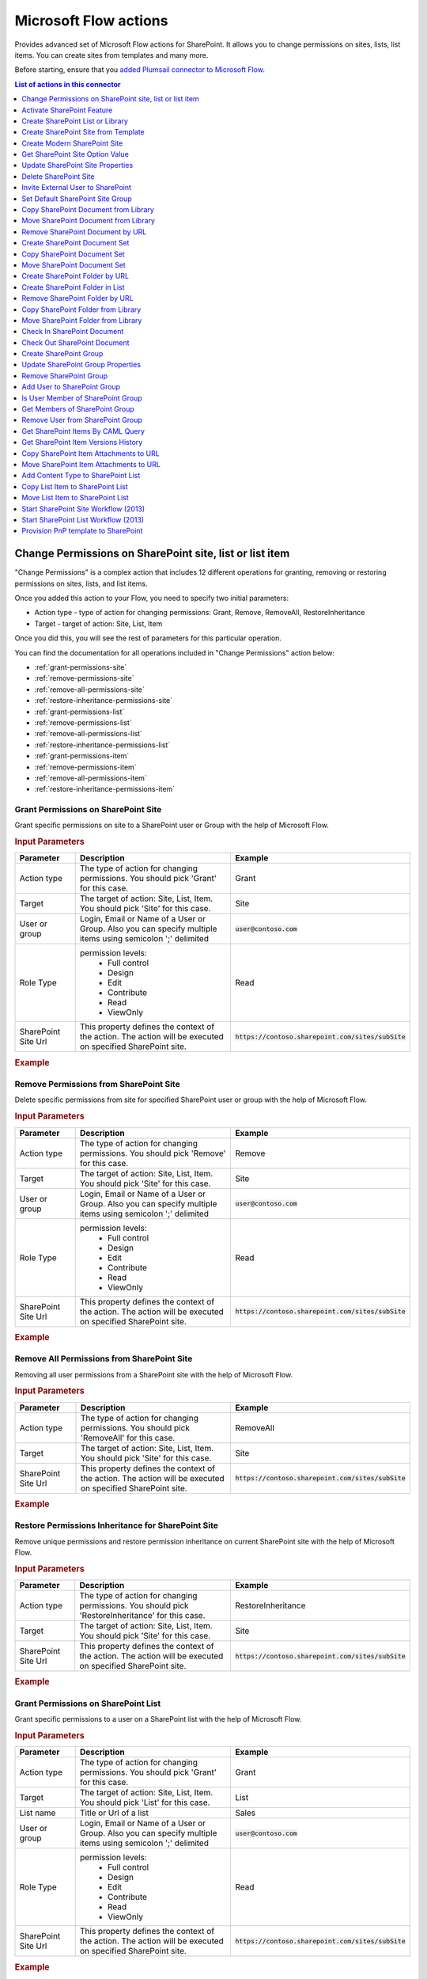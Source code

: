 Microsoft Flow actions
======================

Provides advanced set of Microsoft Flow actions for SharePoint. It allows you to change permissions on sites, lists, list items. You can create sites from templates and many more. 

Before starting, ensure that you `added Plumsail connector to Microsoft Flow <../../getting-started/use-from-flow.html>`_.

.. contents:: List of actions in this connector
   :local:
   :depth: 1

Change Permissions on SharePoint site, list or list item
-----------------------------------------------------------

"Change Permissions" is a complex action that includes 12 different operations for granting, removing or restoring permissions on sites, lists, and list items.

Once you added this action to your Flow, you need to specify two initial parameters:

* Action type - type of action for changing permissions: Grant, Remove, RemoveAll, RestoreInheritance
* Target - target of action: Site, List, Item

.. image:: ../../_static/img/flow/sharepoint/ChangePermissionsExample.png
   :alt: Change SharePoint Permissions Example

Once you did this, you will see the rest of parameters for this particular operation.

You can find the documentation for all operations included in "Change Permissions" action below:

- :ref:`grant-permissions-site`
- :ref:`remove-permissions-site`
- :ref:`remove-all-permissions-site`
- :ref:`restore-inheritance-permissions-site`
- :ref:`grant-permissions-list`
- :ref:`remove-permissions-list`
- :ref:`remove-all-permissions-list`
- :ref:`restore-inheritance-permissions-list`
- :ref:`grant-permissions-item`
- :ref:`remove-permissions-item`
- :ref:`remove-all-permissions-item`
- :ref:`restore-inheritance-permissions-item`


.. _grant-permissions-site:

Grant Permissions on SharePoint Site
~~~~~~~~~~~~~~~~~~~~~~~~~~~~~~~~~~~~~~~~~~~~~~~~~~

Grant specific permissions on site to a SharePoint user or Group with the help of Microsoft Flow.

.. rubric:: Input Parameters

.. list-table::
    :header-rows: 1
    :widths: 10 30 20

    *  -  Parameter
       -  Description
       -  Example
    *  -  Action type
       -  The type of action for changing permissions. You should pick 'Grant' for this case.
       -  Grant
    *  -  Target
       -  The target of action: Site, List, Item. You should pick 'Site' for this case.
       -  Site
    *  -  User or group
       -  Login, Email or Name of a User or Group. Also you can specify multiple items using semicolon ';' delimited
       -  :code:`user@contoso.com`
    *  -  Role Type
       -  permission levels:
                   * Full control
                   * Design
                   * Edit
                   * Contribute
                   * Read
                   * ViewOnly
                
       -  Read
    *  -  SharePoint Site Url
       -  This property defines the context of the action. The action will be executed on specified SharePoint site.
       -  :code:`https://contoso.sharepoint.com/sites/subSite`

.. rubric:: Example

.. image:: ../../_static/img/flow/sharepoint/GrantPermissionsOnSiteExample.png
   :alt: Grant Permissions on SharePoint Site Example

.. _remove-permissions-site:

Remove Permissions from SharePoint Site
~~~~~~~~~~~~~~~~~~~~~~~~~~~~~~~~~~~~~~~~~~~~~~~~~~

Delete specific permissions from site for specified SharePoint user or group with the help of Microsoft Flow.

.. rubric:: Input Parameters

.. list-table::
    :header-rows: 1
    :widths: 10 30 20

    *  -  Parameter
       -  Description
       -  Example
    *  -  Action type
       -  The type of action for changing permissions. You should pick 'Remove' for this case.
       -  Remove
    *  -  Target
       -  The target of action: Site, List, Item. You should pick 'Site' for this case.
       -  Site
    *  -  User or group
       -  Login, Email or Name of a User or Group. Also you can specify multiple items using semicolon ';' delimited
       -  :code:`user@contoso.com`
    *  -  Role Type
       -  permission levels:
                   * Full control
                   * Design
                   * Edit
                   * Contribute
                   * Read
                   * ViewOnly
                
       -  Read
    *  -  SharePoint Site Url
       -  This property defines the context of the action. The action will be executed on specified SharePoint site.
       -  :code:`https://contoso.sharepoint.com/sites/subSite`

.. rubric:: Example

.. image:: ../../_static/img/flow/sharepoint/RemovePermissionsOnSiteExample.png
   :alt: Remove Permissions from SharePoint Site Example   

.. _remove-all-permissions-site:

Remove All Permissions from SharePoint Site
~~~~~~~~~~~~~~~~~~~~~~~~~~~~~~~~~~~~~~~~~~~~~~~~~~

Removing all user permissions from a SharePoint site with the help of Microsoft Flow.

.. rubric:: Input Parameters

.. list-table::
    :header-rows: 1
    :widths: 10 30 20

    *  -  Parameter
       -  Description
       -  Example
    *  -  Action type
       -  The type of action for changing permissions. You should pick 'RemoveAll' for this case.
       -  RemoveAll
    *  -  Target
       -  The target of action: Site, List, Item. You should pick 'Site' for this case.
       -  Site
    *  -  SharePoint Site Url
       -  This property defines the context of the action. The action will be executed on specified SharePoint site.
       -  :code:`https://contoso.sharepoint.com/sites/subSite`

.. rubric:: Example

.. image:: ../../_static/img/flow/sharepoint/RemoveAllPermissionsOnSiteExample.png
   :alt: Remove All Permissions from SharePoint Site Example    

.. _restore-inheritance-permissions-site:

Restore Permissions Inheritance for SharePoint Site
~~~~~~~~~~~~~~~~~~~~~~~~~~~~~~~~~~~~~~~~~~~~~~~~~~~~~

Remove unique permissions and restore permission inheritance on current SharePoint site with the help of Microsoft Flow.

.. rubric:: Input Parameters

.. list-table::
    :header-rows: 1
    :widths: 10 30 20

    *  -  Parameter
       -  Description
       -  Example
    *  -  Action type
       -  The type of action for changing permissions. You should pick 'RestoreInheritance' for this case.
       -  RestoreInheritance
    *  -  Target
       -  The target of action: Site, List, Item. You should pick 'Site' for this case.
       -  Site
    *  -  SharePoint Site Url
       -  This property defines the context of the action. The action will be executed on specified SharePoint site.
       -  :code:`https://contoso.sharepoint.com/sites/subSite`

.. rubric:: Example

.. image:: ../../_static/img/flow/sharepoint/RestorePermissionsOnSiteExample.png
   :alt: Restore Permissions Inheritance for SharePoint Site Example  

.. _grant-permissions-list:

Grant Permissions on SharePoint List
~~~~~~~~~~~~~~~~~~~~~~~~~~~~~~~~~~~~~~~~~~~~~~~~~~

Grant specific permissions to a user on a SharePoint list with the help of Microsoft Flow.

.. rubric:: Input Parameters

.. list-table::
    :header-rows: 1
    :widths: 10 30 20

    *  -  Parameter
       -  Description
       -  Example
    *  -  Action type
       -  The type of action for changing permissions. You should pick 'Grant' for this case.
       -  Grant
    *  -  Target
       -  The target of action: Site, List, Item. You should pick 'List' for this case.
       -  List
    *  -  List name
       -  Title or Url of a list
       -  Sales
    *  -  User or group
       -  Login, Email or Name of a User or Group. Also you can specify multiple items using semicolon ';' delimited
       -  :code:`user@contoso.com`
    *  -  Role Type
       -  permission levels:
                   * Full control
                   * Design
                   * Edit
                   * Contribute
                   * Read
                   * ViewOnly
                
       -  Read
    *  -  SharePoint Site Url
       -  This property defines the context of the action. The action will be executed on specified SharePoint site.
       -  :code:`https://contoso.sharepoint.com/sites/subSite`

.. rubric:: Example

.. image:: ../../_static/img/flow/sharepoint/GrantPermissionsOnListExample.png
   :alt: Grant Permissions on SharePoint List Example

.. _remove-permissions-list:

Remove Permissions from SharePoint List
~~~~~~~~~~~~~~~~~~~~~~~~~~~~~~~~~~~~~~~~~~~~~~~~~~

Delete specific permissions from a user on a SharePoint list with the help of Microsoft Flow.

.. rubric:: Input Parameters

.. list-table::
    :header-rows: 1
    :widths: 10 30 20

    *  -  Parameter
       -  Description
       -  Example
    *  -  Action type
       -  The type of action for changing permissions. You should pick 'Remove' for this case.
       -  Remove
    *  -  Target
       -  The target of action: Site, List, Item. You should pick 'List' for this case.
       -  List
    *  -  List name
       -  Title or Url of a list
       -  Sales
    *  -  User or group
       -  Login, Email or Name of a User or Group. Also you can specify multiple items using semicolon ';' delimited
       -  :code:`user@contoso.com`
    *  -  Role Type
       -  permission levels:
                   * Full control
                   * Design
                   * Edit
                   * Contribute
                   * Read
                   * ViewOnly
                
       -  Read
    *  -  SharePoint Site Url
       -  This property defines the context of the action. The action will be executed on specified SharePoint site.
       -  :code:`https://contoso.sharepoint.com/sites/subSite`

.. rubric:: Example

.. image:: ../../_static/img/flow/sharepoint/RemovePermissionsOnListExample.png
   :alt: Remove Permissions from SharePoint List Example   

.. _remove-all-permissions-list:

Remove All Permissions from SharePoint List
~~~~~~~~~~~~~~~~~~~~~~~~~~~~~~~~~~~~~~~~~~~~~~~~~~

Remove all user permissions from a SharePoint list with the help of Microsoft Flow.

.. rubric:: Input Parameters

.. list-table::
    :header-rows: 1
    :widths: 10 30 20

    *  -  Parameter
       -  Description
       -  Example
    *  -  Action type
       -  The type of action for changing permissions. You should pick 'RemoveAll' for this case.
       -  RemoveAll
    *  -  Target
       -  The target of action: Site, List, Item. You should pick 'List' for this case.
       -  List
    *  -  List name
       -  Title or Url of a list
       -  Sales
    *  -  SharePoint Site Url
       -  This property defines the context of the action. The action will be executed on specified SharePoint site.
       -  :code:`https://contoso.sharepoint.com/sites/subSite`

.. rubric:: Example

.. image:: ../../_static/img/flow/sharepoint/RemoveAllPermissionsOnListExample.png
   :alt: Remove All Permissions from SharePoint List Example    

.. _restore-inheritance-permissions-list:

Restore Permissions Inheritance for SharePoint List
~~~~~~~~~~~~~~~~~~~~~~~~~~~~~~~~~~~~~~~~~~~~~~~~~~~~~~

Remove unique permissions and restore permission inheritance on a SharePoint list with the help of Microsoft Flow.

.. rubric:: Input Parameters

.. list-table::
    :header-rows: 1
    :widths: 10 30 20

    *  -  Parameter
       -  Description
       -  Example
    *  -  Action type
       -  The type of action for changing permissions. You should pick 'RestoreInheritance' for this case.
       -  RestoreInheritance
    *  -  Target
       -  The target of action: Site, List, Item. You should pick 'List' for this case.
       -  List
    *  -  List name
       -  Title or Url of a list
       -  Sales
    *  -  SharePoint Site Url
       -  This property defines the context of the action. The action will be executed on specified SharePoint site.
       -  :code:`https://contoso.sharepoint.com/sites/subSite`

.. rubric:: Example

.. image:: ../../_static/img/flow/sharepoint/RestorePermissionsOnListExample.png
   :alt: Restore Permissions Inheritance for SharePoint List Example  

.. _grant-permissions-item:

Grant Permissions on SharePoint Item
~~~~~~~~~~~~~~~~~~~~~~~~~~~~~~~~~~~~~~~~~~~~~~~~~~

Grant specific permissions to a user on a SharePoint list item with the help of Microsoft Flow.

.. rubric:: Input Parameters

.. list-table::
    :header-rows: 1
    :widths: 10 30 20

    *  -  Parameter
       -  Description
       -  Example
    *  -  Action type
       -  The type of action for changing permissions. You should pick 'Grant' for this case.
       -  Grant
    *  -  Target
       -  The target of action: Site, List, Item. You should pick 'Item' for this case.
       -  Item
    *  -  Item ID
       -  ID of the item
       -  7
    *  -  List name
       -  Title or Url of a list
       -  Sales
    *  -  User or group
       -  Login, Email or Name of a User or Group. Also you can specify multiple items using semicolon ';' delimited
       -  :code:`user@contoso.com`
    *  -  Role Type
       -  permission levels:
                   * Full control
                   * Design
                   * Edit
                   * Contribute
                   * Read
                   * ViewOnly
                
       -  Read
    *  -  SharePoint Site Url
       -  This property defines the context of the action. The action will be executed on specified SharePoint site.
       -  :code:`https://contoso.sharepoint.com/sites/subSite`

.. rubric:: Example

.. image:: ../../_static/img/flow/sharepoint/GrantPermissionsOnItemExample.png
   :alt: Grant Permissions on SharePoint Item Example

.. _remove-permissions-item:

Remove Permissions from SharePoint Item
~~~~~~~~~~~~~~~~~~~~~~~~~~~~~~~~~~~~~~~~~~~~~~~~~~

Delete specific permissions from a user on a SharePoint list item with the help of Microsoft Flow.

.. rubric:: Input Parameters

.. list-table::
    :header-rows: 1
    :widths: 10 30 20

    *  -  Parameter
       -  Description
       -  Example
    *  -  Action type
       -  The type of action for changing permissions. You should pick 'Remove' for this case.
       -  Remove
    *  -  Target
       -  The target of action: Site, List, Item. You should pick 'Item' for this case.
       -  Item
    *  -  Item ID
       -  ID of the item
       -  7
    *  -  List name
       -  Title or Url of a list
       -  Sales
    *  -  User or group
       -  Login, Email or Name of a User or Group. Also you can specify multiple items using semicolon ';' delimited
       -  :code:`user@contoso.com`
    *  -  Role Type
       -  permission levels:
                   * Full control
                   * Design
                   * Edit
                   * Contribute
                   * Read
                   * ViewOnly
                
       -  Read
    *  -  SharePoint Site Url
       -  This property defines the context of the action. The action will be executed on specified SharePoint site.
       -  :code:`https://contoso.sharepoint.com/sites/subSite`

.. rubric:: Example

.. image:: ../../_static/img/flow/sharepoint/RemovePermissionsOnItemExample.png
   :alt: Remove Permissions from SharePoint Item Example   

.. _remove-all-permissions-item:

Remove All Permissions from SharePoint Item
~~~~~~~~~~~~~~~~~~~~~~~~~~~~~~~~~~~~~~~~~~~~~~~~~~

Removing all user permissions from a SharePoint Item with the help of Microsoft Flow.

.. rubric:: Input Parameters

.. list-table::
    :header-rows: 1
    :widths: 10 30 20

    *  -  Parameter
       -  Description
       -  Example
    *  -  Action type
       -  The type of action for changing permissions. You should pick 'RemoveAll' for this case.
       -  RemoveAll
    *  -  Target
       -  The target of action: Site, List, Item. You should pick 'Item' for this case.
       -  Item
    *  -  Item ID
       -  ID of the item
       -  7
    *  -  List name
       -  Title or Url of a list
       -  Sales
    *  -  SharePoint Site Url
       -  This property defines the context of the action. The action will be executed on specified SharePoint site.
       -  :code:`https://contoso.sharepoint.com/sites/subSite`

.. rubric:: Example

.. image:: ../../_static/img/flow/sharepoint/RemoveAllPermissionsOnItemExample.png
   :alt: Remove All Permissions from SharePoint Item Example    

.. _restore-inheritance-permissions-item:

Restore Permissions Inheritance for SharePoint Item
~~~~~~~~~~~~~~~~~~~~~~~~~~~~~~~~~~~~~~~~~~~~~~~~~~~~~~~

Remove unique permissions and restore permission inheritance on a SharePoint list item with the help of Microsoft Flow.

.. rubric:: Input Parameters

.. list-table::
    :header-rows: 1
    :widths: 10 30 20

    *  -  Parameter
       -  Description
       -  Example
    *  -  Action type
       -  The type of action for changing permissions. You should pick 'RestoreInheritance' for this case.
       -  RestoreInheritance
    *  -  Target
       -  The target of action: Site, List, Item. You should pick 'Item' for this case.
       -  Item
    *  -  Item ID
       -  ID of the item
       -  7
    *  -  List name
       -  Title or Url of a list
       -  Sales
    *  -  SharePoint Site Url
       -  This property defines the context of the action. The action will be executed on specified SharePoint site.
       -  :code:`https://contoso.sharepoint.com/sites/subSite`

.. rubric:: Example

.. image:: ../../_static/img/flow/sharepoint/RestorePermissionsOnItemExample.png
   :alt: Restore Permissions Inheritance for SharePoint Item Example

Activate SharePoint Feature
----------------------------------

Activate a SharePoint feature with specific ID with the help of Microsoft Flow.

.. rubric:: Input Parameters

.. list-table::
    :header-rows: 1
    :widths: 10 30 20

    *  -  Parameter
       -  Description
       -  Example
    *  -  Feature ID
       -  Unique ID of the feature to activate
       -  {D7891031-E7F5-4734-8077-9189DD35551C}

    *  -  Force
       -  Yes to force activation of the Feature even if there are errors; otherwise, false.
       -  Yes 

    *  -  Is Web Feature
       -  Yes if it is web feature otherwise, false.
       -  Yes

    *  -  SharePoint Site Url
       -  This property defines the context of the action. The action will be executed on specified SharePoint site.
       -  :code:`https://contoso.sharepoint.com/sites/subSite`

.. rubric:: Example

.. image:: ../../_static/img/flow/sharepoint/ActivateFeatureExample.png
   :alt: Activate SharePoint Feature Example

Create SharePoint List or Library
------------------------------------

Create SharePoint list by template with the help of Microsoft Flow.

.. rubric:: Input Parameters

.. list-table::
    :header-rows: 1
    :widths: 10 30 20

    *  -  Parameter
       -  Description
       -  Example
    *  -  Title
       -  Title of a list.
       -  Sales reports

    *  -  Template
       -  Title of the template that will be used for this list.
       -  Custom List

    *  -  Partial Url
       -  Usually, when you create a list you can't control which URL it will get. For example, if you create a document library with the name "Some document lib" it will get the following URL: Some%20doc%20lib. But in some cases more useful to choose other URL, using this field, you can specify the required value. This is an optional field you can leave it blank. By default, URL will be automatically generated.
       -  Sales_Department

    *  -  Description
       -  Description of a list.
       -  Library contains sales reports

    *  -  On Quick Nav
       -  Display this list on the Quick Launch.
       -  Yes

    *  -  SharePoint Site Url
       -  This property defines the context of the action. The action will be executed on specified SharePoint site.
       -  :code:`https://contoso.sharepoint.com/sites/subSite`

.. rubric:: Example

.. image:: ../../_static/img/flow/sharepoint/CreateListOrLibraryExample.png
   :alt: Create SharePoint List or Library Example

Create SharePoint Site from Template
---------------------------------------

Create a new SharePoint site based on specific template  with the help of Microsoft Flow.

.. rubric:: Output Parameters

.. list-table::
    :header-rows: 1
    :widths: 10 30 20

    *  -  Parameter
       -  Description
       -  Example
    *  -  Web URL
       -  URL of the created SharePoint site.
       -  :code:`https://contoso/sites/subSite/Sales_Department`

.. rubric:: Input Parameters

.. list-table::
    :header-rows: 1
    :widths: 10 30 20

    *  -  Parameter
       -  Description
       -  Example
    *  -  Title
       -  Title of new site.
       -  Sales department
       
    *  -  Description
       -  Description of the web.
       -  Sales department's site
       
    *  -  Template
       -  Title of the site template that will be used for the new site.
       -  Team Site

    *  -  Leaf URL
       -  A string that represents the URL leaf name
       -  Sales_Department

    *  -  Lcid
       -  LCID of the new web.
       -  1033

    *  -  Inherit Permissions
       -  Specifies whether the new site will inherit permissions from its parent site.
       -  Yes

    *  -  Inherit navigation
       -  Specifies whether the site inherits navigation.
       -  No

    *  -  On top navigation
       -  Display this site on the top link bar of the parent site. The default value is Yes.
       -  Yes

    *  -  On quick launch
       -  Display this site on the Quick Launch of the parent site. The default value is No.
       -  No

    *  -  SharePoint Site Url
       -  This property defines the context of the action. The action will be executed on specified SharePoint site.
       -  :code:`https://contoso.sharepoint.com/sites/subSite`

.. rubric:: Example

.. image:: ../../_static/img/flow/sharepoint/CreateSiteFromTemplateExample.png
   :alt: Create SharePoint Site from Template Example

Create Modern SharePoint Site
---------------------------------------
Creates a modern SharePoint Team or Communication site with the help of Microsoft Flow.

"Create Modern SharePoint Site" is a complex action that includes 2 different operations for creating Team's or Communication's sites.

Once you added this action to your Flow, you need to specify the initial parameter:

* Site type - the type of the site for create: TeamSite, CommunicationSite

.. image:: ../../_static/img/flow/sharepoint/CreateModernSiteExample.png
   :alt: Create Modern SharePoint Site Example

Once you did this, you will see the rest of parameters for this particular operation.

You can find the documentation for all operations included in "Create Modern SharePoint Site" action below:

- :ref:`create-team-site`
- :ref:`create-communication-site`


.. _create-team-site:

Create Team SharePoint Site
~~~~~~~~~~~~~~~~~~~~~~~~~~~~~~~~~~~~~~~~~~~~~~~~~~
.. rubric:: Output Parameters

.. list-table::
    :header-rows: 1
    :widths: 10 30 20

    *  -  Parameter
       -  Description
       -  Example
    *  -  Web URL
       -  The URL of a new site.
       -  :code:`https://contoso.sharepoint.com/sites/team-site`

.. rubric:: Input Parameters

.. list-table::
    :header-rows: 1
    :widths: 10 30 20

    *  -  Parameter
       -  Description
       -  Example
    *  -  URL
       -  The full qualified URL (e.g. :code:`https://yourtenant.sharepoint.com/sites/team-site`).
       -  :code:`https://contoso.sharepoint.com/sites/team-site`
       
    *  -  Display Name
       -  The title of the site to create.
       -  Team site

    *  -  Classification
       -  The Site classification to use.
       -  HR

    *  -  Description
       -  The description to use for the site.
       -  Site for HR

    *  -  Is Public
       -  Defines whether the Office 365 Group will be public (default), or private.
       -  Yes

.. rubric:: Example

.. image:: ../../_static/img/flow/sharepoint/CreateTeamSharePointSiteExample.png
   :alt: Create Team SharePoint Site Example   

.. _create-communication-site:

Create Communication SharePoint Site
~~~~~~~~~~~~~~~~~~~~~~~~~~~~~~~~~~~~~~~~~~~~~~~~~~
.. rubric:: Output Parameters

.. list-table::
    :header-rows: 1
    :widths: 10 30 20

    *  -  Parameter
       -  Description
       -  Example
    *  -  Web URL
       -  The URL of a new site.
       -  :code:`https://contoso.sharepoint.com/sites/communication-site`

.. rubric:: Input Parameters

.. list-table::
    :header-rows: 1
    :widths: 10 30 20

    *  -  Parameter
       -  Description
       -  Example
    *  -  URL
       -  The full qualified URL (e.g. :code:`https://yourtenant.sharepoint.com/sites/communication-site` or :code:`https://yourtenant.sharepoint.com/teams/communication-site`).
       -  :code:`https://contoso.sharepoint.com/sites/communication-site`
       
    *  -  Title
       -  The title of the site to create.
       -  Communication site

    *  -  Description
       -  The description to use for the site.
       -  Site for HR

    *  -  Site Design
       -  The built-in site design to used.
       -  ::

            Topic
            Showcase
            Blank

    *  -  LCID
       -  The language to use for the site. If not specified will default to the language setting of the clientcontext.
       -  1033

    *  -  Allow File Sharing For Guest Users
       -  If set to true, file sharing for guest users will be allowed.
       -  Yes

    *  -  Classification
       -  The site classification to use.
       -  HR

.. rubric:: Example

.. image:: ../../_static/img/flow/sharepoint/CreateCommunicationSiteExample.png
   :alt: Create Communication SharePoint Site Example 

Get SharePoint Site Option Value  
----------------------------------
Reads a value from SharePoint Site Options (Property Bag) with the help of Microsoft Flow.

.. rubric:: Output Parameters

.. list-table::
    :header-rows: 1
    :widths: 10 30 20

    *  -  Parameter
       -  Description
       -  Example
    *  -  Option Value
       -  A value of a specific SharePoint site option.
       -  SPOStandard

.. rubric:: Input Parameters

.. list-table::
    :header-rows: 1
    :widths: 10 30 20

    *  -  Parameter
       -  Description
       -  Example
    *  -  Option Name
       -  Name of the option.
       -  sharepointhelpoverride

    *  -  SharePoint Site Url
       -  This property defines the context of the action. The action will be executed on specified SharePoint site.
       -  :code:`https://contoso.sharepoint.com/sites/subSite`

.. rubric:: Example

.. image:: ../../_static/img/flow/sharepoint/GetSharePointSiteOptionValueExample.png
   :alt: Get SharePoint Site Option Value Example 

Update SharePoint Site Properties
----------------------------------
Updates web properties with the help of Microsoft Flow.

.. rubric:: Input Parameters

.. list-table::
    :header-rows: 1
    :widths: 10 30 20

    *  -  Parameter
       -  Description
       -  Example
    *  -  SharePoint Site Url
       -  This property defines the context of the action. The action will be executed on specified SharePoint site.
       -  :code:`https://contoso.sharepoint.com/sites/subSite`  

    *  -  Title
       -  The title for the website.     
       -  Sales  
         
    *  -  Description
       -  The description for the site.   
       -  The site for Sales department
         
    *  -  Quick Launch Enabled
       -  A value that specifies whether the Quick Launch area is enabled on the website.
       -  Yes 
         
    *  -  Tree View Enabled
       -  A value that specifies whether the SharePoint Foundation TreeView is enabled in the left navigational area of website pages.
       -  Yes 
         
    *  -  Site Logo URL
       -  The absolute URL of the website logo.     
       -  :code:`https://contoso.sharepoint.com/sites/subSite/pics/logo.png` 
         
    *  -  Alternate CSS URL
       -  The URL for an alternate cascading style sheet (CSS) to use in the website.
       -  :code:`https://contoso.sharepoint.com/sites/subSite/css/alternate_css.css`
         
    *  -  Associated Member Group
       -  The users who have been given contribute permissions to the website.
       -  SalesMembersGroup 
         
    *  -  Associated Owner Group
       -  The associated owner groups of the website.
       -  SalesOwnersGroup
         
    *  -  Associated Visitor Group
       -  The associated visitor group of the website.
       -  SalesVisitorsGroup 
         
    *  -  Contains Confidential Info
       -  A value that specifies whether the SharePoint site contain a confidential information.
       -  Yes 
         
    *  -  Custom Master URL
       -  The URL for a custom master page file to apply to the website.
       -  :code:`https://contoso.sharepoint.com/sites/subSite/masterurl/custom.master` 

    *  -  Enable Minimal Download
       -  A value that specifies whether the Web site should use Minimal Download Strategy.
       -  Yes  
         
    *  -  Is Multilingual
       -  A value that indicates whether a multilingual user interface is enabled for the website.
       -  Yes 
         
    *  -  Master URL
       -  The URL of the master page that is used for the website.
       -  :code:`https://contoso.sharepoint.com/sites/subSite/masterurl/master.master` 
         
    *  -  Members Can Share
       -  Allow Members to share the site and invite others.
       -  Yes 
         
    *  -  No Crawl
       -  A value that specifies whether searching is enabled for the website.
       -  Yes 
         
    *  -  Overwrite Translations on Change
       -  A value that indicates whether changes made to user-specified text in the default language should automatically overwrite existing translations made in all alternate languages.
       -  Yes 
         
    *  -  Request Access Email
       -  The e-mail address to which requests for access are sent.
       -  :code:`admin@contoso.onmicrosoft.com`
         
    *  -  Save Site as Template Enabled
       -  A value that specifies whether the Web site can be saved as a site template.
       -  Yes 
         
    *  -  Server Relative URL
       -  The server-relative URL for the website.
       -  Sales_Department 
         
    *  -  Syndication Enabled
       -  A value that specifies whether Really Simple Syndication (RSS) is enabled in the website.
       -  Yes 
         
    *  -  UI Version
       -  The current version number of the user interface.
       -  1

.. rubric:: Example

.. image:: ../../_static/img/flow/sharepoint/UpdateSharePointSitePropertiesExample.png
   :alt: Update SharePoint Site Properties Example

Delete SharePoint Site
------------------------
Deletes the SharePoint site by a specific URL with the help of Microsoft Flow.

.. rubric:: Input Parameters

.. list-table::
    :header-rows: 1
    :widths: 10 30 20

    *  -  Parameter
       -  Description
       -  Example
    *  -  SharePoint Site Url
       -  This property defines the context of the action. The action will be executed on specified SharePoint site.
       -  :code:`https://contoso.sharepoint.com/sites/subSite`         

.. rubric:: Example

.. image:: ../../_static/img/flow/sharepoint/DeleteSharePointSiteExample.png
   :alt: Delete SharePoint Site Example  

Invite External User to SharePoint
---------------------------------------
Invites external users with specific permission to a SharePoint site, a specific SharePoint group or an item in a SharePoint list with the help of Microsoft Flow.

"Invite External User to SharePoint" is a complex action that includes 3 different operations for inviting external users to a SharePoint site, a SharePoint list item or a SharePoint group.

Once you added this action to your Flow, you need to specify the initial parameter:

* Target - the target of the operation: Site, Item, Group

.. image:: ../../_static/img/flow/sharepoint/InviteExternalUserSharePointExample.png
   :alt: Invite External User to SharePoint Example

Once you did this, you will see the rest of parameters for this particular operation.

You can find the documentation for all operations included in "Create Modern SharePoint Site" action below:

- :ref:`invite-external-user-site`
- :ref:`invite-external-user-item`
- :ref:`invite-external-user-group`


Also, you can find examples how to share a site with external users in `this article <https://plumsail.com/docs/actions/v1.x/flow/how-tos/sharepoint/how-to-share-sharepoint-sites.html>`_ and how to share documents in `this one <https://plumsail.com/docs/actions/v1.x/flow/how-tos/sharepoint/how-to-share-sharepoint-documents.html>`_.


.. _invite-external-user-site:

Invite External User to SharePoint Site
~~~~~~~~~~~~~~~~~~~~~~~~~~~~~~~~~~~~~~~~~
Invites external users with specific permission to an SharePoint site with the help of Microsoft Flow.

.. rubric:: Input Parameters

.. list-table::
    :header-rows: 1
    :widths: 10 30 20

    *  -  Parameter
       -  Description
       -  Example
    *  -  Email Addresses
       -  Email addresses to send an invitation, you can specify multiple using semicolon as delimiter.
       -  :code:`Chris@plumsail.com;John@plumsail.com`

    *  -  Email Body
       -  Body of the invitation message.
       -  External Users

    *  -  Permission Role
       -  The permission role which will granted to the user. You may specify a custom value for this field. 
       -  ::

            Full Control
            Design
            Edit
            Contribute
            Read
            Approve

    *  -  SharePoint Site URL
       -  This property defines the context of the action. The action will be executed on specified SharePoint site.
       -  :code:`https://contoso.sharepoint.com/sites/subSite`


.. rubric:: Example

.. image:: ../../_static/img/flow/sharepoint/InviteExternalUserSharePointSiteExample.png
   :alt: Invite External User to SharePoint Site Example

.. _invite-external-user-item:

Invite External User to SharePoint Item
~~~~~~~~~~~~~~~~~~~~~~~~~~~~~~~~~~~~~~~~~~~
Invites external users with specific permission to an item in a SharePoint list with the help of Microsoft Flow.

.. rubric:: Input Parameters

.. list-table::
    :header-rows: 1
    :widths: 10 30 20

    *  -  Parameter
       -  Description
       -  Example
    *  -  List URL
       -  List name, URL or Guid.
       -  Employees
    
    *  -  Item ID
       -  ID of the item for which you want to grant the permission.
       -  25
    
    *  -  Email Addresses
       -  Email addresses to send an invitation, you can specify multiple using semicolon as delimiter.
       -  :code:`Chris@plumsail.com;John@plumsail.com`

    *  -  Email Body
       -  Body of the invitation message.
       -  External Users

    *  -  Permission Role
       -  The permission role which will granted to the user. You may specify a custom value for this field. 
       -  ::

            Full Control
            Design
            Edit
            Contribute
            Read
            Approve

    *  -  SharePoint Site URL
       -  This property defines the context of the action. The action will be executed on specified SharePoint site.
       -  :code:`https://contoso.sharepoint.com/sites/subSite`


.. rubric:: Example

.. image:: ../../_static/img/flow/sharepoint/InviteExternalUserSharePointItemExample.png
   :alt: Invite External User to SharePoint Item Example

.. _invite-external-user-group:

Invite External User to SharePoint Group
~~~~~~~~~~~~~~~~~~~~~~~~~~~~~~~~~~~~~~~~~~
Invites external users to an specific SharePoint group with the help of Microsoft Flow.

.. rubric:: Input Parameters

.. list-table::
    :header-rows: 1
    :widths: 10 30 20

    *  -  Parameter
       -  Description
       -  Example    
    *  -  Email Addresses
       -  Email addresses to send an invitation, you can specify multiple using semicolon as delimiter.
       -  :code:`Chris@plumsail.com;John@plumsail.com`

    *  -  Email Body
       -  Body of the invitation message.
       -  External Users

    *  -  Group Name
       -  Name of the group which will include invited users. 
       -  External Users

    *  -  SharePoint Site URL
       -  This property defines the context of the action. The action will be executed on specified SharePoint site.
       -  :code:`https://contoso.sharepoint.com/sites/subSite`


.. rubric:: Example

.. image:: ../../_static/img/flow/sharepoint/InviteExternalUserSharePointGroupExample.png
   :alt: Invite External User to SharePoint Group Example   

Set Default SharePoint Site Group
----------------------------------

Configure default groups for a site with the help of Microsoft Flow. It is alternative of the permsetup.aspx page in SharePoint UI.

.. rubric:: Input Parameters

.. list-table::
    :header-rows: 1
    :widths: 10 30 20

    *  -  Parameter
       -  Description
       -  Example
    *  -  Group Type
       -  Type of the group: owners, members or visitors     
       -  Owners

    *  -  Group Name
       -  Name or ID of the group
       -  Sales owners

    *  -  SharePoint Site Url
       -  This property defines the context of the action. The action will be executed on specified SharePoint site.
       -  :code:`https://contoso.sharepoint.com/sites/subSite`         

.. rubric:: Example

.. image:: ../../_static/img/flow/sharepoint/SetDefaultSiteGroupExample.png
   :alt: Set Default SharePoint Site Group Example

Copy SharePoint Document from Library
-----------------------------------------
Copies the document from the document library to the specified URL with the help of Microsoft Flow. You can copy the document to another document library cross-site, to another site collection or to another folder.

.. rubric:: Output Parameters

.. list-table::
    :header-rows: 1
    :widths: 10 30 20

    *  -  Parameter
       -  Description
       -  Example
    *  -  Document ID
       -  The ID of the copied document
       -  ``1024``
    *  -  Document URL
       -  The URL of the copied document
       -  :code:`https://contoso.sharepoint.com/sites/subSite/Folder2/NewDoc.docx`

.. rubric:: Input Parameters

.. list-table::
    :header-rows: 1
    :widths: 10 30 20

    *  -  Parameter
       -  Description
       -  Example
    *  -  Source URL
       -  The URL of the document to be copied. You can use full URL as well as domain relative URL.
       -  ::
       
            /sites/subSite/Folder1/Doc.docx
            https://contoso.sharepoint.com/sites/subSite/Folder1/Doc.docx

    *  -  Destination URL
       -  The URL where the source document will be copied. You can use full URL as well as domain relative URL.
       -  ::

            https://contoso.sharepoint.com/sites/subSite/Folder2/
            https://contoso.sharepoint.com/sites/subSite/Folder2/NewDoc.docx

    *  -  SharePoint Site URL
       -  This property defines the context of the action. The action will be executed on specified SharePoint site.
       -  :code:`https://contoso.sharepoint.com/sites/subSite`


.. rubric:: Example

.. image:: ../../_static/img/flow/sharepoint/CopyDocumentFromLibraryExample.png
   :alt: Copy SharePoint Document from Library Example

Move SharePoint Document from Library
-----------------------------------------
Moves the document from the document library to the specified URL with the help of Microsoft Flow. You can move the document to another document library cross-site, to another site collection or to another folder.

.. rubric:: Output Parameters

.. list-table::
    :header-rows: 1
    :widths: 10 30 20

    *  -  Parameter
       -  Description
       -  Example
    *  -  Document ID
       -  The ID of the moved document
       -  ``1024``
    *  -  Document URL
       -  The URL of the moved document
       -  :code:`https://contoso.sharepoint.com/sites/subSite/Folder2/NewDoc.docx`

.. rubric:: Input Parameters

.. list-table::
    :header-rows: 1
    :widths: 10 30 20

    *  -  Parameter
       -  Description
       -  Example
    *  -  Source URL
       -  The URL of the document to be moved. You can use full URL as well as domain relative URL.
       -  ::
       
            /sites/subSite/LibraryName/FolderName/DocumentName.docx
            https://contoso.sharepoint.com/sites/subSite/Folder1/Doc.docx

    *  -  Destination URL
       -  The URL where the source document will be moved. You can use full URL as well as domain relative URL.
       -  ::

            https://contoso.sharepoint.com/sites/subSite/Folder2/
            https://contoso.sharepoint.com/sites/subSite/Folder2/NewDoc.docx

    *  -  SharePoint Site URL
       -  This property defines the context of the action. The action will be executed on specified SharePoint site.
       -  :code:`https://contoso.sharepoint.com/sites/subSite`


.. rubric:: Example

.. image:: ../../_static/img/flow/sharepoint/MoveDocumentFromLibraryExample.png
   :alt: Move SharePoint Document from Library Example   

Remove SharePoint Document by URL
-----------------------------------------
Remove a SharePoint document by a specific URL with the help of Microsoft Flow.

.. rubric:: Input Parameters

.. list-table::
    :header-rows: 1
    :widths: 10 30 20

    *  -  Parameter
       -  Description
       -  Example
    *  -  Document URL
       -  The URL of the document to be removed. You can use full URL as well as domain relative URL.
       -  ::

            /sites/subSite/LibraryName/FolderName/DocumentName.docx
            https://contoso.sharepoint.com/sites/subSite/Folder/Doc.docx

    *  -  SharePoint Site URL
       -  This property defines the context of the action. The action will be executed on specified SharePoint site.
       -  :code:`https://contoso.sharepoint.com/sites/subSite`


.. rubric:: Example

.. image:: ../../_static/img/flow/sharepoint/RemoveDocumentByURLExample.png
   :alt: Remove SharePoint Document by URL Example   

Create SharePoint Document Set
-----------------------------------------
Creates a new document set in the document library by the specified URL with the help of Microsoft Flow.

.. rubric:: Output Parameters

.. list-table::
    :header-rows: 1
    :widths: 10 30 20

    *  -  Parameter
       -  Description
       -  Example
    *  -  Document set ID
       -  The ID of the created document set
       -  ``1024``
    *  -  Document set URL
       -  The URL of the created document set
       -  :code:`https://contoso.sharepoint.com/sites/subSite/Lib/DocSet`

.. rubric:: Input Parameters

.. list-table::
    :header-rows: 1
    :widths: 10 30 20

    *  -  Parameter
       -  Description
       -  Example
    *  -  DocumentSet Name
       -  The name of the document set.
       -  DocSet

    *  -  Target List
       -  The name or the URL of a library or a list where the document set will be created. You can use full URL as well as domain relative URL.
       -  :code:`https://contoso.sharepoint.com/sites/subSite/Lib/`

    *  -  SharePoint Site URL
       -  This property defines the context of the action. The action will be executed on specified SharePoint site.
       -  :code:`https://contoso.sharepoint.com/sites/subSite`


.. rubric:: Example

.. image:: ../../_static/img/flow/sharepoint/CreateSharePointDocumentSetExample.png
   :alt: Create SharePoint Document Set Example

Copy SharePoint Document Set
-----------------------------------------
Copies a SharePoint document set from the document library to the specified URL with the help of Microsoft Flow. You can copy the document sets to another document library cross-site, to another site collection or to another folder.

.. rubric:: Output Parameters

.. list-table::
    :header-rows: 1
    :widths: 10 30 20

    *  -  Parameter
       -  Description
       -  Example
    *  -  Document set ID
       -  The ID of the copied document set
       -  ``1024``
    *  -  Document set URL
       -  The URL of the copied document set
       -  :code:`https://contoso.sharepoint.com/sites/subSite/Folder2/NewDocSet`

.. rubric:: Input Parameters

.. list-table::
    :header-rows: 1
    :widths: 10 30 20

    *  -  Parameter
       -  Description
       -  Example
    *  -  Source URL
       -  The URL of the document set to be copied. You can use full URL as well as domain relative URL.
       -  ::
       
            /sites/subSite/LibraryName/FolderName/DocumentSet
            https://contoso.sharepoint.com/sites/subSite/Folder1/DocSet

    *  -  Destination URL
       -  The URL where the source document set will be copied. You can use full URL as well as domain relative URL. If the url ends with slash '/' the document sets will be placed in this folder without name changes. Otherwise, the document set will be renamed.
       -  ::

            https://contoso.sharepoint.com/sites/subSite/Folder2/
            https://contoso.sharepoint.com/sites/subSite/Folder2/NewDocSet

    *  -  SharePoint Site URL
       -  This property defines the context of the action. The action will be executed on specified SharePoint site.
       -  :code:`https://contoso.sharepoint.com/sites/subSite`


.. rubric:: Example

.. image:: ../../_static/img/flow/sharepoint/CopyDocumentSetExample.png
   :alt: Copy SharePoint Document Set Example
   
Move SharePoint Document Set
-----------------------------------------
Moves a SharePoint document set from the document library to the specified URL with the help of Microsoft Flow. You can move the document sets to another document library cross-site, to another site collection or to another folder.

.. rubric:: Output Parameters

.. list-table::
    :header-rows: 1
    :widths: 10 30 20

    *  -  Parameter
       -  Description
       -  Example
    *  -  Document set ID
       -  The ID of the moved document set
       -  ``1024``
    *  -  Document set URL
       -  The URL of the moved document set
       -  :code:`https://contoso.sharepoint.com/sites/subSite/Folder2/NewDocSet`

.. rubric:: Input Parameters

.. list-table::
    :header-rows: 1
    :widths: 10 30 20

    *  -  Parameter
       -  Description
       -  Example
    *  -  Source URL
       -  The URL of the document set to be moved. You can use full URL as well as domain relative URL.
       -  ::
       
            /sites/subSite/LibraryName/FolderName/DocumentSet
            https://contoso.sharepoint.com/sites/subSite/Folder1/DocSet

    *  -  Destination URL
       -  The URL where the source document set will be moved. You can use full URL as well as domain relative URL. If the url ends with slash '/' the document sets will be placed in this folder without name changes. Otherwise, the document set will be renamed.
       -  ::

            https://contoso.sharepoint.com/sites/subSite/Folder2/
            https://contoso.sharepoint.com/sites/subSite/Folder2/NewDocSet

    *  -  SharePoint Site URL
       -  This property defines the context of the action. The action will be executed on specified SharePoint site.
       -  :code:`https://contoso.sharepoint.com/sites/subSite`


.. rubric:: Example

.. image:: ../../_static/img/flow/sharepoint/MoveDocumentSetExample.png
   :alt: Move SharePoint Document Set Example

Create SharePoint Folder by URL
-----------------------------------------
Creates a new SharePoint folder in the document library by the specified URL with the help of Microsoft Flow.

.. rubric:: Output Parameters

.. list-table::
    :header-rows: 1
    :widths: 10 30 20

    *  -  Parameter
       -  Description
       -  Example
    *  -  Folder ID
       -  The ID of the created folder
       -  ``1024``
    *  -  Folder URL
       -  The URL of the created folder
       -  :code:`https://contoso.sharepoint.com/sites/subSite/Folder2/Folder`

.. rubric:: Input Parameters

.. list-table::
    :header-rows: 1
    :widths: 10 30 20

    *  -  Parameter
       -  Description
       -  Example
    *  -  Folder URL
       -  The URL of the folder. If you specify full path, you can create several folders.
       -  :code:`https://contoso.sharepoint.com/sites/subSite/Folder2/Folder`

    *  -  SharePoint Site URL
       -  This property defines the context of the action. The action will be executed on specified SharePoint site.
       -  :code:`https://contoso.sharepoint.com/sites/subSite`


.. rubric:: Example

.. image:: ../../_static/img/flow/sharepoint/CreateFolderByURLExample.png
   :alt: Create SharePoint Folder by URL Example

Create SharePoint Folder in List
-----------------------------------------
Creates a new SharePoint folder in the document library or list using the specified path with the help of Microsoft Flow.

.. rubric:: Output Parameters

.. list-table::
    :header-rows: 1
    :widths: 10 30 20

    *  -  Parameter
       -  Description
       -  Example
    *  -  Folder ID
       -  The ID of the created folder
       -  ``1024``
    *  -  Folder URL
       -  The URL of the created folder
       -  :code:`https://contoso.sharepoint.com/sites/subSite/Lib/Folder1/Folder2`

.. rubric:: Input Parameters

.. list-table::
    :header-rows: 1
    :widths: 10 30 20

    *  -  Parameter
       -  Description
       -  Example
    *  -  Target List
       -  The name or the URL of the library or the list where the folder will be created. You can use full URL as well as domain relative URL.
       -  ::

            LibraryName
            /sites/subSite/LibraryName
            https://contoso.sharepoint.com/sites/subSite/Lib

    *  -  Folder Path
       -  The path where the folder will be created. The action will create all folders included into the path.
       -  :code:`Folder1/Folder2`

    *  -  SharePoint Site URL
       -  This property defines the context of the action. The action will be executed on specified SharePoint site.
       -  :code:`https://contoso.sharepoint.com/sites/subSite`


.. rubric:: Example

.. image:: ../../_static/img/flow/sharepoint/CreateFolderInListExample.png
   :alt: Create SharePoint Folder in List Example

Remove SharePoint Folder by URL
-----------------------------------------
Removes a SharePoint folder from the document library or list by the specified URL with the help of Microsoft Flow.

.. rubric:: Input Parameters

.. list-table::
    :header-rows: 1
    :widths: 10 30 20

    *  -  Parameter
       -  Description
       -  Example
    *  -  Folder URL
       -  The URL of the library where the source folder will be removed. You can use full URL as well as domain relative URL.
       -  ::

            /sites/subSite/LibraryName/FolderName
            https://contoso.sharepoint.com/sites/subSite/Lib/Folder

    *  -  SharePoint Site URL
       -  This property defines the context of the action. The action will be executed on specified SharePoint site.
       -  :code:`https://contoso.sharepoint.com/sites/subSite`


.. rubric:: Example

.. image:: ../../_static/img/flow/sharepoint/RemoveFolderByURLExample.png
   :alt: Remove SharePoint Folder by URL Example

Copy SharePoint Folder from Library
-----------------------------------------
Copies a SharePoint folder from the document library to the specified URL with the help of Microsoft Flow. You can copy the folder to another document library cross-site, to another site collection or to another folder.

.. rubric:: Output Parameters

.. list-table::
    :header-rows: 1
    :widths: 10 30 20

    *  -  Parameter
       -  Description
       -  Example
    *  -  Folder ID
       -  The ID of the copied folder
       -  ``1024``
    *  -  Folder URL
       -  The URL of the copied folder
       -  :code:`https://contoso.sharepoint.com/sites/subSite/Lib2/Folder2`

.. rubric:: Input Parameters

.. list-table::
    :header-rows: 1
    :widths: 10 30 20

    *  -  Parameter
       -  Description
       -  Example
    *  -  Source URL
       -  The URL of the folder to be copied. You can use full URL as well as domain relative URL.
       -  ::
            
            /sites/subSite/LibraryName/FolderName
            https://contoso.sharepoint.com/sites/subSite/Lib/Folder

    *  -  Destination URL
       -  The URL where the source folder will be copied. You can use full URL as well as domain relative URL
       -  ::

            https://contoso.sharepoint.com/sites/subSite/Lib2
            https://contoso.sharepoint.com/sites/subSite/Lib2/Folder2

    *  -  SharePoint Site URL
       -  This property defines the context of the action. The action will be executed on specified SharePoint site.
       -  :code:`https://contoso.sharepoint.com/sites/subSite`


.. rubric:: Example

.. image:: ../../_static/img/flow/sharepoint/CopyFolderFromLibraryExample.png
   :alt: Copy SharePoint Folder from Library Example

Move SharePoint Folder from Library
-----------------------------------------
Moves a SharePoint folder from the document library to the specified URL with the help of Microsoft Flow. You can move the folder to another document library cross-site, to another site collection or to another folder.

.. rubric:: Output Parameters

.. list-table::
    :header-rows: 1
    :widths: 10 30 20

    *  -  Parameter
       -  Description
       -  Example
    *  -  Folder ID
       -  The ID of the moved folder
       -  ``1024``
    *  -  Folder URL
       -  The URL of the moved folder
       -  :code:`https://contoso.sharepoint.com/sites/subSite/Lib2/Folder2`

.. rubric:: Input Parameters

.. list-table::
    :header-rows: 1
    :widths: 10 30 20

    *  -  Parameter
       -  Description
       -  Example
    *  -  Source URL
       -  The URL of the folder to be moved. You can use full URL as well as domain relative URL.
       -  ::
            
            /sites/subSite/LibraryName/FolderName
            https://contoso.sharepoint.com/sites/subSite/Lib/Folder

    *  -  Destination URL
       -  The URL where the source folder will be moved. You can use full URL as well as domain relative URL
       -  ::

            https://contoso.sharepoint.com/sites/subSite/Lib2
            https://contoso.sharepoint.com/sites/subSite/Lib2/Folder2

    *  -  SharePoint Site URL
       -  This property defines the context of the action. The action will be executed on specified SharePoint site.
       -  :code:`https://contoso.sharepoint.com/sites/subSite`


.. rubric:: Example

.. image:: ../../_static/img/flow/sharepoint/MoveFolderFromLibraryExample.png
   :alt: Move SharePoint Folder from Library Example

Check In SharePoint Document
-----------------------------------------
Check-in a SharePoint document at the specified URL with the specified comment with the help of Microsoft Flow.

.. rubric:: Output Parameters

.. list-table::
    :header-rows: 1
    :widths: 10 30 20

    *  -  Parameter
       -  Description
       -  Example
    *  -  Document ID
       -  The ID of the document which was check in
       -  ``1024``
    *  -  Document URL
       -  The URL of the document which was check in
       -  :code:`https://contoso.sharepoint.com/sites/subSite/Lib/Doc.docx`

.. rubric:: Input Parameters

.. list-table::
    :header-rows: 1
    :widths: 10 30 20

    *  -  Parameter
       -  Description
       -  Example
    *  -  Document URL
       -  The URL of the document to check in.
       -  :code:`https://contoso.sharepoint.com/sites/subSite/Lib/Doc.docx`

    *  -  Comment
       -  The comment to accompany document check in.
       -  Comment to the document

    *  -  SharePoint Site URL
       -  This property defines the context of the action. The action will be executed on specified SharePoint site.
       -  :code:`https://contoso.sharepoint.com/sites/subSite`


.. rubric:: Example

.. image:: ../../_static/img/flow/sharepoint/CheckInDocumentExample.png
   :alt: Check In SharePoint Document Example

Check Out SharePoint Document
-----------------------------------------
Check-out a SharePoint document at the specified URL with the specified comment with the help of Microsoft Flow.

.. rubric:: Output Parameters

.. list-table::
    :header-rows: 1
    :widths: 10 30 20

    *  -  Parameter
       -  Description
       -  Example
    *  -  Document ID
       -  The ID of the document which was check out.
       -  ``1024``
    *  -  Document URL
       -  The URL of the document which was check out.
       -  :code:`https://contoso.sharepoint.com/sites/subSite/Lib/Doc.docx`

.. rubric:: Input Parameters

.. list-table::
    :header-rows: 1
    :widths: 10 30 20

    *  -  Parameter
       -  Description
       -  Example
    *  -  Document URL
       -  The URL of the document to check out.
       -  :code:`https://contoso.sharepoint.com/sites/subSite/Lib/Doc.docx`

    *  -  SharePoint Site URL
       -  This property defines the context of the action. The action will be executed on specified SharePoint site.
       -  :code:`https://contoso.sharepoint.com/sites/subSite`


.. rubric:: Example

.. image:: ../../_static/img/flow/sharepoint/CheckOutDocumentExample.png
   :alt: Check Out SharePoint Document Example

Create SharePoint Group
-----------------------------------------
Creates the SharePoint group with a specified name with the help of Microsoft Flow.

.. rubric:: Input Parameters

.. list-table::
    :header-rows: 1
    :widths: 10 30 20

    *  -  Parameter
       -  Description
       -  Example
    *  -  Group Name
       -  The name of the SharePoint group.
       -  SharePointGroup

    *  -  SharePoint Site URL
       -  This property defines the context of the action. The action will be executed on specified SharePoint site.
       -  :code:`https://contoso.sharepoint.com/sites/subSite`

    *  -  Group Description
       -  The description of the SharePoint group.
       -  Can approve documents

    *  -  Group Owner
       -  The owner of the SharePoint group, can be email or the user login.
       -  :code:`m.anderson@contoso.onmicrosoft.com`

.. rubric:: Example

.. image:: ../../_static/img/flow/sharepoint/CreateSharePointGroupExample.png
   :alt: Create SharePoint Group Example

Update SharePoint Group Properties
-----------------------------------------
Updates SharePoint group properties with the help of Microsoft Flow.

.. rubric:: Input Parameters

.. list-table::
    :header-rows: 1
    :widths: 10 30 20

    *  -  Parameter
       -  Description
       -  Example
    *  -  Group Name
       -  The name of the SharePoint group.
       -  SharePointGroup

    *  -  SharePoint Site URL
       -  This property defines the context of the action. The action will be executed on specified SharePoint site.
       -  :code:`https://contoso.sharepoint.com/sites/subSite`

    *  -  Title
       -  The title for the SharePoint group.
       -  New SharePoint Group
       
    *  -  Description
       -  The description of the SharePoint group.
       -  Can approve documents
       
    *  -  Owner
       -  The owner for the SharePoint group, which can be a user or another group.
       -  :code:`m.anderson@contoso.onmicrosoft.com`
       
    *  -  Allow Members Edit Membership
       -  A value that specifies whether group members can modify membership in the group.
       -  Yes
       
    *  -  Allow Request to Join Leave
       -  A value that specifies whether to allow users to request membership in the group and to allow users to request to leave the group.
       -  Yes
       
    *  -  Auto Accept Request to Join Leave
       -  A value that specifies whether users are automatically added or removed when they make a request.
       -  Yes
       
    *  -  Only Allow Members View Membership
       -  A value that specifies whether only group members are allowed to view the list of members in the group.
       -  Yes
       
    *  -  Request to Join Leave Email Setting
       -  The e-mail address to which membership requests are sent.
       -  :code:`m.anderson@contoso.onmicrosoft.com`


.. rubric:: Example

.. image:: ../../_static/img/flow/sharepoint/UpdateSharePointGroupPropertiesExample.png
   :alt: Update SharePoint Group Properties Example

Remove SharePoint Group
-----------------------------------------
Removes the SharePoint group by a specified name with the help of Microsoft Flow.

.. rubric:: Input Parameters

.. list-table::
    :header-rows: 1
    :widths: 10 30 20

    *  -  Parameter
       -  Description
       -  Example
    *  -  Group Name
       -  The name of the SharePoint group.
       -  SharePointGroup

    *  -  SharePoint Site URL
       -  This property defines the context of the action. The action will be executed on specified SharePoint site.
       -  :code:`https://contoso.sharepoint.com/sites/subSite`


.. rubric:: Example

.. image:: ../../_static/img/flow/sharepoint/RemoveSharePointGroupExample.png
   :alt: Remove SharePoint Group Example

Add User to SharePoint Group
-----------------------------------------
Adds a user to a specific SharePoint group with the help of Microsoft Flow.

.. rubric:: Input Parameters

.. list-table::
    :header-rows: 1
    :widths: 10 30 20

    *  -  Parameter
       -  Description
       -  Example
    *  -  Group Name
       -  The name of the SharePoint group.
       -  SharePointGroup

    *  -  User
       -  Login or email of the user which will be added to the specific group. Also you can specify multiple items using semicolon ';' delimited.
       -  :code:`m.anderson@contoso.onmicrosoft.com`

    *  -  SharePoint Site URL
       -  This property defines the context of the action. The action will be executed on specified SharePoint site.
       -  :code:`https://contoso.sharepoint.com/sites/subSite`


.. rubric:: Example

.. image:: ../../_static/img/flow/sharepoint/AddUserSharePointGroupExample.png
   :alt: Add User to SharePoint Group Example

Is User Member of SharePoint Group
-----------------------------------------
Checks if a user is a member of a specifed SharePoint group with the help of Microsoft Flow.

.. rubric:: Output Parameters

.. list-table::
    :header-rows: 1
    :widths: 10 30 20

    *  -  Parameter
       -  Description
       -  Example
    *  -  User Exists
       -  Boolean result of checking.
       -  True

.. rubric:: Input Parameters

.. list-table::
    :header-rows: 1
    :widths: 10 30 20

    *  -  Parameter
       -  Description
       -  Example
    *  -  Group Name
       -  The name of the SharePoint group.
       -  SharePointGroup

    *  -  User
       -  Login or email of a user for checking if he is a member in the specified group.
       -  :code:`m.anderson@contoso.onmicrosoft.com`

    *  -  SharePoint Site URL
       -  This property defines the context of the action. The action will be executed on specified SharePoint site.
       -  :code:`https://contoso.sharepoint.com/sites/subSite`


.. rubric:: Example

.. image:: ../../_static/img/flow/sharepoint/IsUserMemberSharePointGroupExample.png
   :alt: Is User Member of SharePoint Group Example

Get Members of SharePoint Group
-----------------------------------------
Gets members of a specific SharePoint group with the help of Microsoft Flow.

.. rubric:: Output Parameters

.. list-table::
    :header-rows: 1
    :widths: 10 30 20

    *  -  Parameter
       -  Description
       -  Example
    *  -  Users
       -  The list of information about users that contain in a specified SharePoint group. Include Id, LoginName, Email.
       -  ::

              [{
                  "Id": "25",
                  "LoginName": "i:0#.f|membership|admin@contoso.onmicrosoft.com",
                  "Email": "admin@contoso.onmicrosoft.com"
              }, {
                  "Id": "32",
                  "LoginName": "i:0#.f|membership|m.anderson@contoso.onmicrosoft.com",
                  "Email": "m.anderson@contoso.onmicrosoft.com"
              }]

.. rubric:: Input Parameters

.. list-table::
    :header-rows: 1
    :widths: 10 30 20

    *  -  Parameter
       -  Description
       -  Example
    *  -  Group Name
       -  The name of the SharePoint group.
       -  SharePointGroup

    *  -  SharePoint Site URL
       -  This property defines the context of the action. The action will be executed on specified SharePoint site.
       -  :code:`https://contoso.sharepoint.com/sites/subSite`


.. rubric:: Example

.. image:: ../../_static/img/flow/sharepoint/GetMembersSharePointGroupExample.png
   :alt: Get Members of SharePoint Group Example

Remove User from SharePoint Group
-----------------------------------------
Removes a user from a specific SharePoint group with the help of Microsoft Flow.

.. rubric:: Input Parameters

.. list-table::
    :header-rows: 1
    :widths: 10 30 20

    *  -  Parameter
       -  Description
       -  Example
    *  -  Group Name
       -  The name of the SharePoint group.
       -  SharePointGroup

    *  -  User
       -  Login or email of the user which will be removed from the specific group. Also you can specify multiple items using semicolon ';' delimited.
       -  :code:`m.anderson@contoso.onmicrosoft.com`

    *  -  SharePoint Site URL
       -  This property defines the context of the action. The action will be executed on specified SharePoint site.
       -  :code:`https://contoso.sharepoint.com/sites/subSite`


.. rubric:: Example

.. image:: ../../_static/img/flow/sharepoint/RemoveUserSharePointGroupExample.png
   :alt: Remove User from SharePoint Group Example

Get SharePoint Items By CAML Query
-----------------------------------------
Executes a CAML query on a list or on a document library and returns the collection of elements with the help of Microsoft Flow.

.. rubric:: Output Parameters

.. list-table::
    :header-rows: 1
    :widths: 10 30 20

    *  -  Parameter
       -  Description
       -  Example
    *  -  Count Items
       -  Count of items in the result.
       -  21
    *  -  Items
       -  The output variable where the results will be saved. You may see the fields from found items as fields of "Items" in "Apply to each" action if you are used "ViewFields" tags in your CAML query and you will get JSON string as result of this action otherwise.
       -  ::

            {
                "countItems": 14,
                "items": [
                    {
                    "FileRef": "/sites/subSite/Shared Documents/Folder",
                    "FileLeafRef": "Folder"
                    },
                    {
                    "FileRef": "/sites/krios/Shared Documents/Folder/1.png",
                    "FileLeafRef": "1.png"
                    }
                ]
            }

.. rubric:: Input Parameters

.. list-table::
    :header-rows: 1
    :widths: 10 30 20

    *  -  Parameter
       -  Description
       -  Example
    *  -  List URL
       -  List name, URL or Guid.
       -  Documents

    *  -  Folder URL
       -  The server relative URL of a list folder from which results will be returned.
       -  :code:`/SiteUrl/Lists/ListName/Folder1/SubFolder`

    *  -  CAML Query
       -  CAML query that will be run.
       -  ::

            <View Scope="RecursiveAll">
                <Query>
                    <Where>
                        <Contains>
                            <FieldRef Name="FileLeafRef" />
                            <Value Type="Text">Contract</Value>
                        </Contains>
                    </Where>
                </Query>
                <ViewFields>
                    <FieldRef Name="FileRef"/>
                    <FieldRef Name="FileLeafRef"/>
                </ViewFields>
            </View>

    *  -  SharePoint Site URL
       -  This property defines the context of the action. The action will be executed on specified SharePoint site.
       -  :code:`https://contoso.sharepoint.com/sites/subSite`


.. rubric:: Example

.. image:: ../../_static/img/flow/sharepoint/GetSharePointItemsCAMLQueryExample.png
   :alt: Get SharePoint Items By CAML Query Example

Get SharePoint Item Versions History
-----------------------------------------
Returns the changes history for the specific field from the SharePoint list item with the help of Microsoft Flow.

.. rubric:: Output Parameters

.. list-table::
    :header-rows: 1
    :widths: 10 30 20

    *  -  Parameter
       -  Description
       -  Example
    *  -  Count Versions
       -  Count of versions.
       -  2
    *  -  Versions
       -  The list of information about each version that includes Editor, Modified, and Value.
       -  ::

            [
                {
                    "Editor": "10;#John Smith,#i:0#.f|membership|john@plumsail.onmicrosoft.com,#john@plumsail.onmicrosoft.com,#john@plumsail.onmicrosoft.com,#John Smith",
                    "Modified": "2016-04-15T16:48:00+00:00",
                    "Value": "Test 3"
                },
                {
                    "Editor": "10;#John Smith,#i:0#.f|membership|john@plumsail.onmicrosoft.com,#john@plumsail.onmicrosoft.com,#john@plumsail.onmicrosoft.com,#John Smith",
                    "Modified": "2016-04-15T16:47:12+00:00",
                    "Value": "Test 2"
                }
            ]

.. rubric:: Input Parameters

.. list-table::
    :header-rows: 1
    :widths: 10 30 20

    *  -  Parameter
       -  Description
       -  Example
    *  -  List URL
       -  List name, URL or Guid.
       -  Documents

    *  -  Item ID
       -  Item ID of the item for which you want to get the version history.
       -  10

    *  -  Field Name
       -  Name of the field for which you want to get the version history.
       -  Title

    *  -  SharePoint Site URL
       -  This property defines the context of the action. The action will be executed on specified SharePoint site.
       -  :code:`https://contoso.sharepoint.com/sites/subSite`


.. rubric:: Example

.. image:: ../../_static/img/flow/sharepoint/GetSharePointItemVersionsHistoryExample.png
   :alt: Get SharePoint Item Versions History Example

Copy SharePoint Item Attachments to URL
-----------------------------------------
Copies attachments from the SharePoint list item to the library using the specified folder URL with the help of Microsoft Flow.

.. rubric:: Output Parameters

.. list-table::
    :header-rows: 1
    :widths: 10 30 20

    *  -  Parameter
       -  Description
       -  Example
    *  -  File URLs
       -  The list of copied files URLs.
       -  ::

            [
                'https://contoso.sharepoint.com/sites/subSite/SharedDocuments/Doc1.docx',
                'https://contoso.sharepoint.com/sites/subSite/SharedDocuments/Doc2.docx'
            ]

.. rubric:: Input Parameters

.. list-table::
    :header-rows: 1
    :widths: 10 30 20

    *  -  Parameter
       -  Description
       -  Example
    *  -  List URL
       -  List name, URL or Guid.
       -  Issues

    *  -  Item ID
       -  The ID of the source item.
       -  22

    *  -  Destination Folder URL
       -  The URL of the folder where the attachments will be copied.
       -  https://contoso.sharepoint.com/sites/subSite/SharedDocuments/

    *  -  Overwrite
       -  Overwrite if a file with the same name already exists.
       -  Yes

    *  -  SharePoint Site URL
       -  This property defines the context of the action. The action will be executed on specified SharePoint site.
       -  :code:`https://contoso.sharepoint.com/sites/subSite`


.. rubric:: Example

.. image:: ../../_static/img/flow/sharepoint/CopySharePointItemAttachmentsURLExample.png
   :alt: Copy SharePoint Item Attachments to URL Example

Move SharePoint Item Attachments to URL
-----------------------------------------
Moves attachments from the SharePoint list item to the library using the specified folder URL with the help of Microsoft Flow.

.. rubric:: Output Parameters

.. list-table::
    :header-rows: 1
    :widths: 10 30 20

    *  -  Parameter
       -  Description
       -  Example
    *  -  File URLs
       -  The list of moved files URLs.
       -  ::

            [
                'https://contoso.sharepoint.com/sites/subSite/SharedDocuments/Doc1.docx',
                'https://contoso.sharepoint.com/sites/subSite/SharedDocuments/Doc2.docx'
            ]

.. rubric:: Input Parameters

.. list-table::
    :header-rows: 1
    :widths: 10 30 20

    *  -  Parameter
       -  Description
       -  Example
    *  -  List URL
       -  List name, URL or Guid.
       -  Issues

    *  -  Item ID
       -  The ID of the source item.
       -  22

    *  -  Destination Folder URL
       -  The URL of the folder where the attachments will be moved.
       -  https://contoso.sharepoint.com/sites/subSite/SharedDocuments/

    *  -  Overwrite
       -  Overwrite if a file with the same name already exists.
       -  Yes

    *  -  SharePoint Site URL
       -  This property defines the context of the action. The action will be executed on specified SharePoint site.
       -  :code:`https://contoso.sharepoint.com/sites/subSite`


.. rubric:: Example

.. image:: ../../_static/img/flow/sharepoint/MoveSharePointItemAttachmentsURLExample.png
   :alt: Move SharePoint Item Attachments to URL Example

Add Content Type to SharePoint List
-----------------------------------------
Adds the specified content type to a SharePoint list with the help of Microsoft Flow.

.. rubric:: Input Parameters

.. list-table::
    :header-rows: 1
    :widths: 10 30 20

    *  -  Parameter
       -  Description
       -  Example
    *  -  List URL
       -  List name, URL or Guid.
       -  Employees

    *  -  Content Type Name
       -  Name of the content type.
       -  Contact

    *  -  Make It Default
       -  Make the content type default for the list.
       -  Yes

    *  -  SharePoint Site URL
       -  This property defines the context of the action. The action will be executed on specified SharePoint site.
       -  :code:`https://contoso.sharepoint.com/sites/subSite`


.. rubric:: Example

.. image:: ../../_static/img/flow/sharepoint/AddContentTypeSharePointListExample.png
   :alt: Add Content Type to SharePoint List Example  

Copy List Item to SharePoint List
-----------------------------------------
Copies the specified list item to another SharePoint list with the help of Microsoft Flow.

You may find an example how to copy or move SharePoint list items with attachments cross-site in `this article <../../flow/how-tos/sharepoint/move-sharepoint-list-items-with-attachments-cross-site.html>`_.

.. rubric:: Output Parameters

.. list-table::
    :header-rows: 1
    :widths: 10 30 20

    *  -  Parameter
       -  Description
       -  Example
    *  -  Result Item ID
       -  The ID of the copied item in the new SharePoint list.
       -  22

.. rubric:: Input Parameters

.. list-table::
    :header-rows: 1
    :widths: 10 30 20

    *  -  Parameter
       -  Description
       -  Example
    *  -  List URL
       -  List name, URL or Guid.
       -  Issues

    *  -  Item ID
       -  The ID of the source item.
       -  10

    *  -  Destination List URL
       -  The URL of the destination list. This list must contain same fields like in the source list.
       -  https://contoso.sharepoint.com/sites/subSite/Lists/Problems

    *  -  Copy Attachments
       -  Copy the item with attached files or not.
       -  Yes

    *  -  SharePoint Site URL
       -  This property defines the context of the action. The action will be executed on specified SharePoint site.
       -  :code:`https://contoso.sharepoint.com/sites/subSite`


.. rubric:: Example

.. image:: ../../_static/img/flow/sharepoint/CopyListItemSharePointListExample.png
   :alt: Copy List Item to SharePoint List Example

Move List Item to SharePoint List
-----------------------------------------
Moves the specified list item to another SharePoint list with the help of Microsoft Flow.

You may find an example how to copy or move SharePoint list items with attachments cross-site in `this article <../../flow/how-tos/sharepoint/move-sharepoint-list-items-with-attachments-cross-site.html>`_.


.. rubric:: Output Parameters

.. list-table::
    :header-rows: 1
    :widths: 10 30 20

    *  -  Parameter
       -  Description
       -  Example
    *  -  Result Item ID
       -  The ID of the moved item in the new SharePoint list.
       -  22

.. rubric:: Input Parameters

.. list-table::
    :header-rows: 1
    :widths: 10 30 20

    *  -  Parameter
       -  Description
       -  Example
    *  -  List URL
       -  List name, URL or Guid.
       -  Issues

    *  -  Item ID
       -  The ID of the source item.
       -  10

    *  -  Destination List URL
       -  The URL of the destination list. This list must contain same fields like in the source list.
       -  https://contoso.sharepoint.com/sites/subSite/Lists/Problems

    *  -  Move Attachments
       -  Move the item with attached files or not.
       -  Yes

    *  -  SharePoint Site URL
       -  This property defines the context of the action. The action will be executed on specified SharePoint site.
       -  :code:`https://contoso.sharepoint.com/sites/subSite`


.. rubric:: Example

.. image:: ../../_static/img/flow/sharepoint/MoveListItemSharePointListExample.png
   :alt: Move List Item to SharePoint List Example

Start SharePoint Site Workflow (2013)
-----------------------------------------
Starts a SharePoint site level workflow and pass input parameters, if they were specified. The action can run only 2013 workflows with the help of Microsoft Flow.

.. rubric:: Output Parameters

.. list-table::
    :header-rows: 1
    :widths: 10 30 20

    *  -  Parameter
       -  Description
       -  Example
    *  -  Workflow GUID
       -  Guid of a site level workflow that was started.
       -  {89823af6-95f8-4694-85ba-665abc180f1c}

.. rubric:: Input Parameters

.. list-table::
    :header-rows: 1
    :widths: 10 30 20

    *  -  Parameter
       -  Description
       -  Example
    *  -  Workflow Name
       -  Name of the workflow which will be started.
       -  Send notifications

    *  -  Input Parameters
       -  JSON string that contains input parameters for workflow.
       -  ::

            {
                "Address":"john@plumsail.com",
                "Body":"Notification message"
            }

    *  -  SharePoint Site URL
       -  This property defines the context of the action. The action will be executed on specified SharePoint site.
       -  :code:`https://contoso.sharepoint.com/sites/subSite`


.. rubric:: Example

.. image:: ../../_static/img/flow/sharepoint/StartSharePointSiteWorkflowExample.png
   :alt: Start SharePoint Site Workflow Example

Start SharePoint List Workflow (2013)
-----------------------------------------
Starts a SharePoint list level workflow and pass input parameters, if they were specified. The action can run only 2013 workflows with the help of Microsoft Flow.


.. rubric:: Output Parameters

.. list-table::
    :header-rows: 1
    :widths: 10 30 20

    *  -  Parameter
       -  Description
       -  Example
    *  -  Workflow GUID
       -  Guid of a list level workflow that was started.
       -  {89823af6-95f8-4694-85ba-665abc180f1c}

.. rubric:: Input Parameters

.. list-table::
    :header-rows: 1
    :widths: 10 30 20

    *  -  Parameter
       -  Description
       -  Example
    *  -  List URL
       -  List name, URL or Guid.
       -  Notifications

    *  -  Item ID
       -  Item ID of the item for which you want to start the list workflow.
       -  22

    *  -  Workflow Name
       -  Name of the workflow which will be started.
       -  Send notifications

    *  -  Input Parameters
       -  JSON string that contains input parameters for workflow.
       -  ::

            {
                "Address":"john@plumsail.com",
                "Body":"Notification message"
            }

    *  -  SharePoint Site URL
       -  This property defines the context of the action. The action will be executed on specified SharePoint site.
       -  :code:`https://contoso.sharepoint.com/sites/subSite`


.. rubric:: Example

.. image:: ../../_static/img/flow/sharepoint/StartSharePointListWorkflowExample.png
   :alt: Start SharePoint List Workflow Example


Provision PnP template to SharePoint
-----------------------------------------
Deploys a PnP template to SharePoint. Using this action you can create different objects such as: pages, lists with custom columns, etc.

.. rubric:: Parameters

.. list-table::
    :header-rows: 1
    :widths: 10 30 30

    *  -  Parameter
       -  Description
       -  Example
    *  -  XML Template Content
       -  PnP Provision XML template
       -  
       .. code:: html
          <pnp:Provisioning xmlns:pnp="http://schemas.dev.office.com/PnP/2018/07/ProvisioningSchema">
            <pnp:Preferences Generator="OfficeDevPnP.Core, Version=3.3.1811.0, Culture=neutral, PublicKeyToken=null" />
              <pnp:Templates ID="CONTAINER-MYPAGEWITHWEBPART">
                <pnp:ProvisioningTemplate ID="MYPAGEWITHWEBPART" Version="1" Scope="Undefined">
                 <pnp:Pages>
                   <pnp:Page Url="{site}/sitepages/TestPage.aspx" Overwrite="true" Layout="ThreeColumns">
                 </pnp:Page>
                </pnp:ProvisioningTemplate>
              </pnp:Templates>
           </pnp:Provisioning>
    *  -  SharePoint Site URL
       -  This property defines the context of the action. The action will be executed on specified SharePoint site.
       -  :code:`https://contoso.sharepoint.com/sites/subSite`

.. rubric:: Example

.. image:: ../../_static/img/flow/sharepoint/PnPProvisionExample.png
   :alt: PnP Provision Example